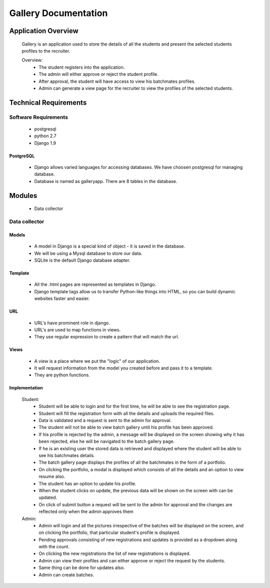 ================================
**Gallery Documentation**
================================

Application Overview
====================
	Gallery is an application used to store the details of all the students and present the selected students profiles to the recruiter.

	Overview:
		* The student registers into the application.
		* The admin will either approve or reject the student profile.
		* After approval, the student will have access to view his batchmates profiles.
		* Admin can generate a view page for the recruiter to view the profiles of the selected students.


Technical Requirements
======================

---------------------
Software Requirements
---------------------
	* postgresql
	* python 2.7
	* Django 1.9

PostgreSQL	
------------
	* Django allows varied languages for accessing databases. We have choosen postgresql for managing database.
	* Database is named as galleryapp. There are 8 tables in the database.


Modules
=======
	* Data collector

--------------
Data collector
--------------

Models
------
	* A model in Django is a special kind of object - it is saved in the database.
	* We will be using a Mysql database to store our data.
	* SQLite is the default Django database adapter.

Template
--------
	* All the .html pages are represented as templates in Django.
	* Django template tags allow us to transfer Python-like things into HTML, so you can build dynamic websites faster and easier.

URL
---
	* URL's have prominent role in django.
	* URL's are used to map functions in views.
	* They use regular expression to create a pattern that will match the url.

Views
-----
	* A view is a place where we put the "logic" of our application.
	* It will request information from the model you created before and pass it to a template.
	* They are python functions.

Implementation
--------------
	Student:
		* Student will be able to login and for the first time, he will be able to see the registration page.
		* Student will fill the registration form with all the details and uploads the required files.
		* Data is validated and a request is sent to the admin for approval.
		* The student will not be able to view batch gallery until his profile has been approved.
		* If his profile is rejected by the admin, a message will be displayed on the screen showing why it has been rejected, else he will be navigated to the batch gallery page.
		* If he is an existing user the stored data is retrieved and displayed where the student will be able to see his batchmates details.
		* The batch gallery page displays the profiles of all the batchmates in the form of a portfolio.
		* On clicking the portfolio, a modal is displayed which consists of all the details and an option to view resume also.
		* The student has an option to update his profile.
		* When the student clicks on update, the previous data will be shown on the screen with can be updated.
		* On click of submit button a request will be sent to the admin for approval and the changes are reflected only when the admin  approves them

	Admin:
		* Admin will login and all the pictures irrespective of the batches will be displayed on the screen, and on clicking the portfolio, that particular student's profile is displayed.
		* Pending approvals consisting of new registrations and updates is provided as a dropdown along with the count.
		* On clicking the new registrations the list of new registrations is displayed.
		* Admin can view their profiles and can either approve or reject the request by the students.
		* Same thing can be done for updates also.
		* Admin can create batches.
